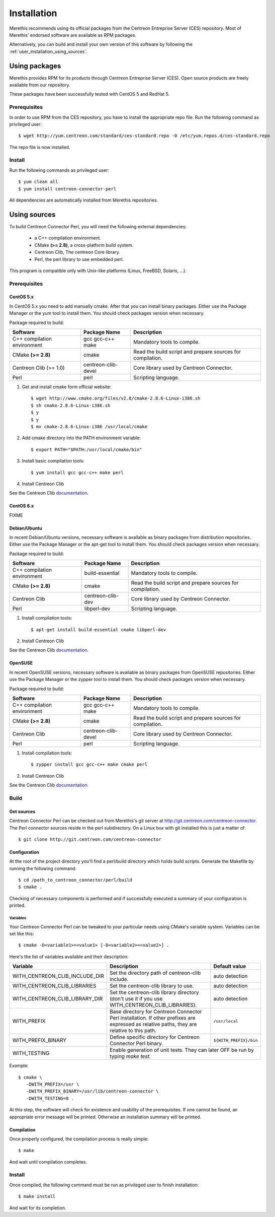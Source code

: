 ############
Installation
############

Merethis recommends using its official packages from the Centreon
Entreprise Server (CES) repository. Most of Merethis' endorsed
software are available as RPM packages.

Alternatively, you can build and install your own version of this
software by following the :ref:`user_installation_using_sources`.

**************
Using packages
**************

Merethis provides RPM for its products through Centreon Entreprise
Server (CES). Open source products are freely available from our
repository.

These packages have been successfully tested with CentOS 5 and RedHat 5.

Prerequisites
=============

In order to use RPM from the CES repository, you have to install the
appropriate repo file. Run the following command as privileged user::

  $ wget http://yum.centreon.com/standard/ces-standard.repo -O /etc/yum.repos.d/ces-standard.repo

The repo file is now installed.

Install
=======

Run the following commands as privileged user::

  $ yum clean all
  $ yum install centreon-connector-perl

All dependencies are automatically installed from Merethis repositories.

.. _user_installation_using_sources:

*************
Using sources
*************

To build Centreon Connector Perl, you will need the following external
dependencies:

  * a C++ compilation environment.
  * CMake **(>= 2.8)**, a cross-platform build system.
  * Centreon Clib, The centreon Core library.
  * Perl, the perl library to use embedded perl.

This program is compatible only with Unix-like platforms (Linux,
FreeBSD, Solaris, ...).

Prerequisites
=============

CentOS 5.x
----------

In CentOS 5.x you need to add manually cmake. After that you can
install binary packages. Either use the Package Manager or the
yum tool to install them. You should check packages version when
necessary.

Package required to build:

=========================== =================== ================================
Software                     Package Name       Description
=========================== =================== ================================
C++ compilation environment gcc gcc-c++ make    Mandatory tools to compile.
CMake **(>= 2.8)**          cmake               Read the build script and
                                                prepare sources for compilation.
Centreon Clib (>= 1.0)      centreon-clib-devel Core library used by Centreon
                                                Connector.
Perl                        perl                Scripting language.
=========================== =================== ================================

#. Get and install cmake form official website::

    $ wget http://www.cmake.org/files/v2.8/cmake-2.8.6-Linux-i386.sh
    $ sh cmake-2.8.6-Linux-i386.sh
    $ y
    $ y
    $ mv cmake-2.8.6-Linux-i386 /usr/local/cmake

#. Add cmake directory into the PATH environment variable::

    $ export PATH="$PATH:/usr/local/cmake/bin"

#. Install basic compilation tools::

    $ yum install gcc gcc-c++ make perl

#. Install Centreon Clib

See the Centreon Clib `documentation <XXX todo>`_.

CentOS 6.x
----------

FIXME

Debian/Ubuntu
-------------

In recent Debian/Ubuntu versions, necessary software is available as
binary packages from distribution repositories. Either use the Package
Manager or the apt-get tool to install them. You should check packages
version when necessary.

Package required to build:

=========================== ================= ================================
Software                    Package Name      Description
=========================== ================= ================================
C++ compilation environment build-essential   Mandatory tools to compile.
CMake **(>= 2.8)**          cmake             Read the build script and
                                              prepare sources for compilation.
Centreon Clib               centreon-clib-dev Core library used by Centreon
                                              Connector.
Perl                        libperl-dev       Scripting language.
=========================== ================= ================================

#. Install compilation tools::

    $ apt-get install build-essential cmake libperl-dev

#. Install Centreon Clib

See the Centreon Clib `documentation <XXX todo>`_.

OpenSUSE
--------

In recent OpenSUSE versions, necessary software is available as binary
packages from OpenSUSE repositories. Either use the Package Manager or
the zypper tool to install them. You should check packages version
when necessary.

Package required to build:

=========================== =================== ================================
Software                    Package Name        Description
=========================== =================== ================================
C++ compilation environment gcc gcc-c++ make    Mandatory tools to compile.
CMake **(>= 2.8)**          cmake               Read the build script and
                                                prepare sources for compilation.
Centreon Clib               centreon-clib-devel Core library used by Centreon
                                                Connector.
Perl                        perl                Scripting language.
=========================== =================== ================================

#. Install compilation tools::

    $ zypper install gcc gcc-c++ make cmake perl

#. Install Centreon Clib

See the Centreon Clib `documentation <XXX todo>`_.

Build
=====

Get sources
-----------

Centreon Connector Perl can be checked out from Merethis's git
server at http://git.centreon.com/centreon-connector. The Perl
connector sources reside in the perl subdirectory. On a Linux box
with git installed this is just a matter of::

  $ git clone http://git.centreon.com/centreon-connector

Configuration
-------------

At the root of the project directory you'll find a perl/build directory
which holds build scripts. Generate the Makefile by running the
following command::

  $ cd /path_to_centreon_connector/perl/build
  $ cmake .

Checking of necessary components is performed and if successfully
executed a summary of your configuration is printed.

Variables
~~~~~~~~~

Your Centreon Connector Perl can be tweaked to your particular needs
using CMake's variable system. Variables can be set like this::

  $ cmake -D<variable1>=<value1> [-D<variable2>=<value2>] .

Here's the list of variables available and their description:

============================== ================================================ ======================
Variable                       Description                                      Default value
============================== ================================================ ======================
WITH_CENTREON_CLIB_INCLUDE_DIR Set the directory path of centreon-clib include. auto detection
WITH_CENTREON_CLIB_LIBRARIES   Set the centreon-clib library to use.            auto detection
WITH_CENTREON_CLIB_LIBRARY_DIR Set the centreon-clib library directory (don't   auto detection
                               use it if you use WITH_CENTREON_CLIB_LIBRARIES).
WITH_PREFIX                    Base directory for Centreon Connector Perl
                               installation. If other prefixes are expressed as ``/usr/local``
                               relative paths, they are relative to this path.
WITH_PREFIX_BINARY             Define specific directory for Centreon Connector ``${WITH_PREFIX}/bin``
                               Perl binary.
WITH_TESTING                   Enable generation of unit tests. They can later  OFF
                               be run by typing *make test*.
============================== =======================================================================

Example::

  $ cmake \
     -DWITH_PREFIX=/usr \
     -DWITH_PREFIX_BINARY=/usr/lib/centreon-connector \
     -DWITH_TESTING=0 .

At this step, the software will check for existence and usability of the
prerequisites. If one cannot be found, an appropriate error message will
be printed. Otherwise an installation summary will be printed.

Compilation
-----------

Once properly configured, the compilation process is really simple::

  $ make

And wait until compilation completes.

Install
=======

Once compiled, the following command must be run as privileged user to
finish installation::

  $ make install

And wait for its completion.
